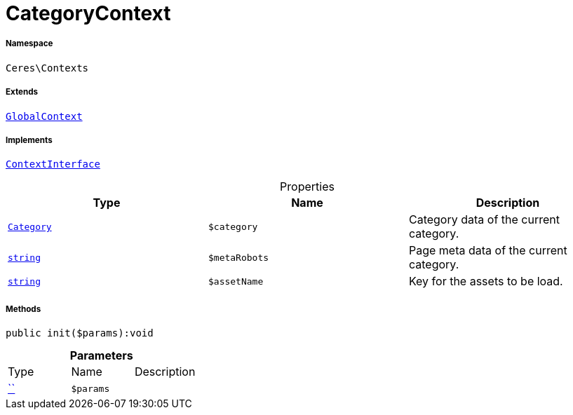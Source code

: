 :table-caption!:
:example-caption!:
:source-highlighter: prettify
:sectids!:
[[ceres__categorycontext]]
= CategoryContext





===== Namespace

`Ceres\Contexts`

===== Extends
xref:Ceres/Contexts/GlobalContext.adoc#[`GlobalContext`]

===== Implements
xref:5.0.0@plugin-io::IO/Helper/ContextInterface.adoc#[`ContextInterface`]



.Properties
|===
|Type |Name |Description

|xref:stable7@interface::Category.adoc#category_models_category[`Category`]
a|`$category`
|Category data of the current category.|link:http://php.net/string[`string`^]
a|`$metaRobots`
|Page meta data of the current category.|link:http://php.net/string[`string`^]
a|`$assetName`
|Key for the assets to be load.
|===


===== Methods

[source%nowrap, php]
[#init]
----

public init($params):void

----









.*Parameters*
|===
|Type |Name |Description
|         xref:5.0.0@plugin-::.adoc#[``]
a|`$params`
|
|===


